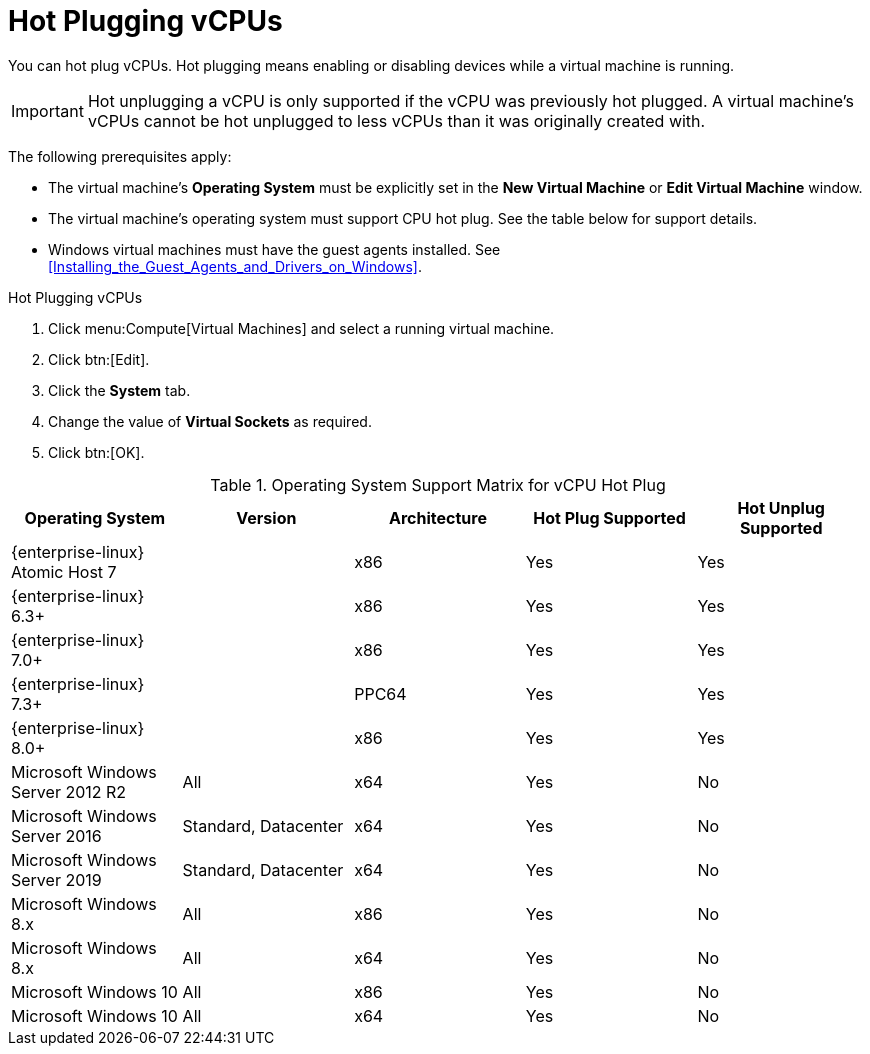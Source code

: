:_content-type: PROCEDURE
[id="CPU_hot_plug"]
= Hot Plugging vCPUs

You can hot plug vCPUs. Hot plugging means enabling or disabling devices while a virtual machine is running.

[IMPORTANT]
====
Hot unplugging a vCPU is only supported if the vCPU was previously hot plugged. A virtual machine's vCPUs cannot be hot unplugged to less vCPUs than it was originally created with.
====
The following prerequisites apply:


* The virtual machine's *Operating System* must be explicitly set in the *New Virtual Machine* or *Edit Virtual Machine* window.

* The virtual machine's operating system must support CPU hot plug. See the table below for support details.

* Windows virtual machines must have the guest agents installed. See xref:Installing_the_Guest_Agents_and_Drivers_on_Windows[].



.Hot Plugging vCPUs

. Click menu:Compute[Virtual Machines] and select a running virtual machine.
. Click btn:[Edit].
. Click the *System* tab.
. Change the value of *Virtual Sockets* as required.
. Click btn:[OK].



[id="CPU_hotplug_OS_support"]

.Operating System Support Matrix for vCPU Hot Plug
[options="header"]
|===
|Operating System |Version |Architecture |Hot Plug Supported |Hot Unplug Supported
|{enterprise-linux} Atomic Host 7 | |x86 |Yes |Yes
|{enterprise-linux} 6.3+ | |x86 |Yes |Yes
|{enterprise-linux} 7.0+ | |x86 |Yes |Yes
|{enterprise-linux} 7.3+ | |PPC64 |Yes |Yes
|{enterprise-linux} 8.0+ | |x86 |Yes |Yes
|Microsoft Windows Server 2012 R2 |All |x64 |Yes |No
|Microsoft Windows Server 2016 |Standard, Datacenter |x64 |Yes |No
|Microsoft Windows Server 2019 |Standard, Datacenter |x64 |Yes |No
|Microsoft Windows 8.x |All |x86 |Yes |No
|Microsoft Windows 8.x |All |x64 |Yes |No
|Microsoft Windows 10 |All |x86 |Yes |No
|Microsoft Windows 10 |All |x64 |Yes |No
|===
